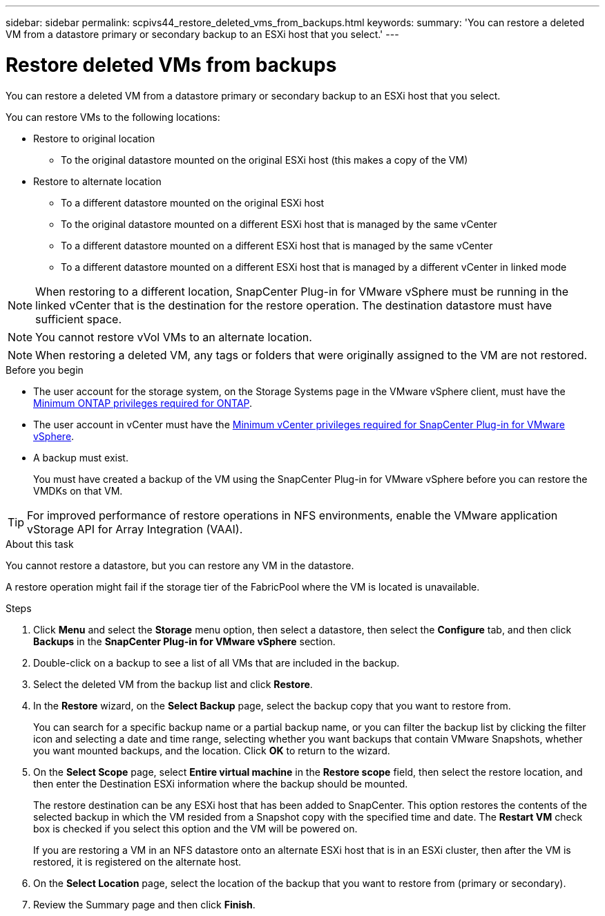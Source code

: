 ---
sidebar: sidebar
permalink: scpivs44_restore_deleted_vms_from_backups.html
keywords:
summary: 'You can restore a deleted VM from a datastore primary or secondary backup to an ESXi host that you select.'
---

= Restore deleted VMs from backups
:hardbreaks:
:nofooter:
:icons: font
:linkattrs:
:imagesdir: ./media/


[.lead]
You can restore a deleted VM from a datastore primary or secondary backup to an ESXi host that you select.

You can restore VMs to the following locations:

* Restore to original location
** To the original datastore mounted on the original ESXi host (this makes a copy of the VM)

* Restore to alternate location
** To a different datastore mounted on the original ESXi host
** To the original datastore mounted on a different ESXi host that is managed by the same vCenter
** To a different datastore mounted on a different ESXi host that is managed by the same vCenter
** To a different datastore mounted on a different ESXi host that is managed by a different vCenter in linked mode

[NOTE]
When restoring to a different location, SnapCenter Plug-in for VMware vSphere must be running in the linked vCenter that is the destination for the restore operation. The destination datastore must have sufficient space.
// Burt 1382316 March 2021 Ronya

[NOTE]
You cannot restore vVol VMs to an alternate location.

[NOTE]
When restoring a deleted VM, any tags or folders that were originally assigned to the VM are not restored.
// Burt 1427781 23Nov2021 Ronya

.Before you begin

* The user account for the storage system, on the Storage Systems page in the VMware vSphere client, must have the link:scpivs44_minimum_ontap_privileges_required.html[Minimum ONTAP privileges required for ONTAP].

* The user account in vCenter must have the link:scpivs44_minimum_vcenter_privileges_required.html[Minimum vCenter privileges required for SnapCenter Plug-in for VMware vSphere].

* A backup must exist.
+
You must have created a backup of the VM using the SnapCenter Plug-in for VMware vSphere before you can restore the VMDKs on that VM.

[TIP]
For improved performance of restore operations in NFS environments, enable the VMware application vStorage API for Array Integration (VAAI).
//Burt 1377556 Mar2021 Ronya

.About this task

You cannot restore a datastore, but you can restore any VM in the datastore.

A restore operation might fail if the storage tier of the FabricPool where the VM is located is unavailable.

.Steps

. Click *Menu* and select the *Storage* menu option, then select a datastore, then select the *Configure* tab, and then click *Backups* in the *SnapCenter Plug-in for VMware vSphere* section.
. Double-click on a backup to see a list of all VMs that are included in the backup.
. Select the deleted VM from the backup list and click *Restore*.
. In the *Restore* wizard, on the *Select Backup* page, select the backup copy that you want to restore from.
+
You can search for a specific backup name or a partial backup name, or you can filter the backup list by clicking the filter icon and selecting a date and time range, selecting whether you want backups that contain VMware Snapshots, whether you want mounted backups, and the location. Click *OK* to return to the wizard.

. On the *Select Scope* page, select *Entire virtual machine* in the *Restore scope* field, then select the restore location, and then enter the Destination ESXi information where the backup should be mounted.
+
The restore destination can be any ESXi host that has been added to SnapCenter. This option restores the contents of the selected backup in which the VM resided from a Snapshot copy with the specified time and date. The *Restart VM* check box is checked if you select this option and the VM will be powered on.
// BURT 1378132 observation 31, March 2021 Ronya
+
If you are restoring a VM in an NFS datastore onto an alternate ESXi host that is in an ESXi cluster, then after the VM is restored, it is registered on the alternate host.


. On the *Select Location* page, select the location of the backup that you want to restore from (primary or secondary).
// BURT 1378132 observation 32, March 2021 Ronya
. Review the Summary page and then click *Finish*.
